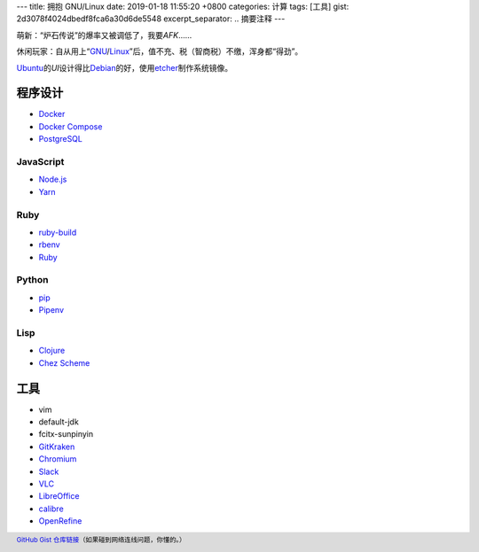---
title: 拥抱 GNU/Linux
date: 2019-01-18 11:55:20 +0800
categories: 计算
tags: [工具]
gist: 2d3078f4024dbedf8fca6a30d6de5548
excerpt_separator: .. 摘要注释
---

.. container:: excerpt

    萌新：“炉石传说”的爆率又被调低了，我要\ *AFK*\ ……

    休闲玩家：自从用上“\ `GNU <http://www.gnu.org/>`_\ /\ `Linux <https://www.kernel.org/>`_\ ”后，值不充、税（智商税）不缴，浑身都“得劲”。

.. 摘要注释

`Ubuntu <https://www.ubuntu.com/>`_\ 的\ *UI*\ 设计得比\ `Debian <https://www.debian.org/>`_\ 的好，使用\ `etcher <https://www.balena.io/etcher/>`_\ 制作系统镜像。

程序设计
--------
* `Docker <https://docs.docker.com/install/linux/docker-ce/ubuntu/#install-docker-ce>`_
* `Docker Compose <https://github.com/docker/compose/releases>`_
* `PostgreSQL <https://wiki.postgresql.org/wiki/Apt>`_

JavaScript
~~~~~~~~~~
* `Node.js <https://github.com/nodesource/distributions/blob/master/README.md#debinstall>`_
* `Yarn <https://yarnpkg.com/zh-Hans/docs/install#debian-stable>`_

Ruby
~~~~
* `ruby-build <https://github.com/rbenv/ruby-build/wiki>`_
* `rbenv <https://github.com/rbenv/rbenv#basic-github-checkout>`_
* `Ruby <https://www.ruby-lang.org/>`_

Python
~~~~~~
* `pip <https://packaging.python.org/guides/installing-using-linux-tools/#debian-ubuntu>`_
* `Pipenv <https://pipenv.readthedocs.io/en/latest/install/>`_

Lisp
~~~~
* `Clojure <https://clojure.org/guides/getting_started#_installation_on_linux>`_
* `Chez Scheme <https://github.com/cisco/chezscheme>`_

工具
----
* vim
* default-jdk
* fcitx-sunpinyin
* `GitKraken <https://snapcraft.io/gitkraken>`_
* `Chromium <https://snapcraft.io/chromium>`_
* `Slack <https://snapcraft.io/slack>`_
* `VLC <https://snapcraft.io/vlc>`_
* `LibreOffice <https://snapcraft.io/libreoffice>`_
* `calibre <https://github.com/kovidgoyal/calibre>`_
* `OpenRefine <https://github.com/OpenRefine/OpenRefine/wiki/Installation-Instructions#linux>`_

.. footer::

    `GitHub Gist 仓库链接 <https://gist.github.com/{{ page.gist }}.git>`_\ （如果碰到网络连线问题，你懂的。）
